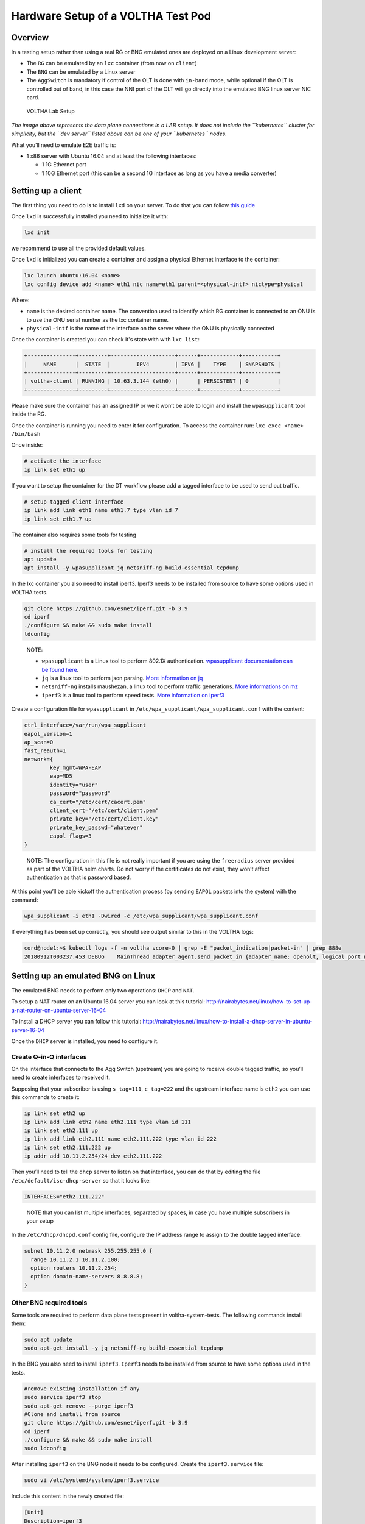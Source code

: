 .. _lab_setup:

Hardware Setup of a VOLTHA Test Pod
===================================

Overview
--------

In a testing setup rather than using a real RG or BNG emulated ones are
deployed on a Linux development server:

- The ``RG`` can be emulated by an ``lxc`` container (from now on ``client``)
- The ``BNG`` can be emulated by a Linux server
- The ``AggSwitch`` is mandatory if control of the OLT is done with ``in-band`` mode, while
  optional if the OLT is controlled out of band, in this case the NNI port of the OLT will go directly
  into the emulated BNG linux server NIC card.

.. figure:: ../_static/voltha_lab_setup.png
   :alt: VOLTHA Lab Setup

   VOLTHA Lab Setup

*The image above represents the data plane connections in a LAB setup.
It does not include the ``kubernetes`` cluster for simplicity, but the ``dev server``
listed above can be one of your ``kubernetes`` nodes.*

What you’ll need to emulate E2E traffic is:

- 1 x86 server with Ubuntu 16.04 and at least the following interfaces:

  - 1 1G Ethernet port
  - 1 10G Ethernet port (this can be a second 1G interface as long as you have a media converter)

.. _setting-up-a-client:

Setting up a client
-------------------

The first thing you need to do is to install ``lxd`` on your server. To do that
you can follow `this guide
<http://tutorials.ubuntu.com/tutorial/tutorial-setting-up-lxd-1604>`_

Once ``lxd`` is successfully installed you need to initialize it with:

.. code:: bash

   lxd init

we recommend to use all the provided default values.

Once ``lxd`` is initialized you can create a container and assign a physical
Ethernet interface to the container:

.. code:: bash

   lxc launch ubuntu:16.04 <name>
   lxc config device add <name> eth1 nic name=eth1 parent=<physical-intf> nictype=physical

Where:

- ``name`` is the desired container name. The convention used to identify which
  RG container is connected to an ONU is to use the ONU serial number as the
  lxc container name.

- ``physical-intf`` is the name of the interface on the server where the ONU
  is physically connected

Once the container is created you can check it's state with with ``lxc list``:

.. code:: bash

   +---------------+---------+--------------------+------+------------+-----------+
   |     NAME      |  STATE  |        IPV4        | IPV6 |    TYPE    | SNAPSHOTS |
   +---------------+---------+--------------------+------+------------+-----------+
   | voltha-client | RUNNING | 10.63.3.144 (eth0) |      | PERSISTENT | 0         |
   +---------------+---------+--------------------+------+------------+-----------+

Please make sure the container has an assigned IP or we it won’t be able
to login and install the ``wpasupplicant`` tool inside the RG.

Once the container is running you need to enter it for configuration. To access
the container run: ``lxc exec <name> /bin/bash``

Once inside:

.. code:: bash

   # activate the interface
   ip link set eth1 up

..

If you want to setup the container for the DT workflow please add a tagged interface to be used to send out traffic.

.. code:: bash

   # setup tagged client interface
   ip link add link eth1 name eth1.7 type vlan id 7
   ip link set eth1.7 up

..

The container also requires some tools for testing

.. code:: bash

   # install the required tools for testing
   apt update
   apt install -y wpasupplicant jq netsniff-ng build-essential tcpdump

..

In the lxc container you also need to install iperf3. Iperf3 needs to be installed from source to have some
options used in VOLTHA tests.

.. code:: bash

    git clone https://github.com/esnet/iperf.git -b 3.9
    cd iperf
    ./configure && make && sudo make install
    ldconfig

..

   NOTE:

   - ``wpasupplicant`` is a Linux tool to perform 802.1X authentication. `wpasupplicant documentation can be found here <https://help.ubuntu.com/community/WifiDocs/WPAHowTo>`_.
   - ``jq`` is a linux tool to perform json parsing. `More information on jq <https://stedolan.github.io/jq/>`_
   - ``netsniff-ng`` installs maushezan, a linux tool to perform traffic generations. `More informations on mz <https://man7.org/linux/man-pages/man8/mausezahn.8.html>`_
   - ``iperf3`` is a linux tool to perform speed tests. `More information on iperf3 <https://iperf.fr/>`_



Create a configuration file for ``wpasupplicant`` in
``/etc/wpa_supplicant/wpa_supplicant.conf`` with the content:

.. code:: text

   ctrl_interface=/var/run/wpa_supplicant
   eapol_version=1
   ap_scan=0
   fast_reauth=1
   network={
           key_mgmt=WPA-EAP
           eap=MD5
           identity="user"
           password="password"
           ca_cert="/etc/cert/cacert.pem"
           client_cert="/etc/cert/client.pem"
           private_key="/etc/cert/client.key"
           private_key_passwd="whatever"
           eapol_flags=3
   }

..

   NOTE: The configuration in this file is not really important if you are
   using the ``freeradius`` server provided as part of the VOLTHA helm charts.
   Do not worry if the certificates do not exist, they won’t affect
   authentication as that is password based.

At this point you’ll be able kickoff the authentication process (by
sending ``EAPOL`` packets into the system) with the command:

.. code:: bash

   wpa_supplicant -i eth1 -Dwired -c /etc/wpa_supplicant/wpa_supplicant.conf

If everything has been set up correctly, you should see output similar to this
in the VOLTHA logs:

.. code:: bash

   cord@node1:~$ kubectl logs -f -n voltha vcore-0 | grep -E "packet_indication|packet-in" | grep 888e
   20180912T003237.453 DEBUG    MainThread adapter_agent.send_packet_in {adapter_name: openolt, logical_port_no: 16, logical_device_id: 000100000a5a0097, packet: 0180c200000390e2ba82fa8281000ffb888e01000009020100090175736572000000000000000000000000000000000000000000000000000000000000000000, event: send-packet-in, instance_id: compose_voltha_1_1536712228, vcore_id: 0001}

Setting up an emulated BNG on Linux
-----------------------------------

The emulated BNG needs to perform only two operations: ``DHCP`` and
``NAT``.

To setup a NAT router on an Ubuntu 16.04 server you can look at this
tutorial:
http://nairabytes.net/linux/how-to-set-up-a-nat-router-on-ubuntu-server-16-04

To install a DHCP server you can follow this tutorial:
http://nairabytes.net/linux/how-to-install-a-dhcp-server-in-ubuntu-server-16-04

Once the ``DHCP`` server is installed, you need to configure it.

Create Q-in-Q interfaces
~~~~~~~~~~~~~~~~~~~~~~~~

On the interface that connects to the Agg Switch (upstream) you are
going to receive double tagged traffic, so you’ll need to create
interfaces to received it.

Supposing that your subscriber is using ``s_tag=111``, ``c_tag=222`` and
the upstream interface name is ``eth2`` you can use this commands to
create it:

.. code:: bash

   ip link set eth2 up
   ip link add link eth2 name eth2.111 type vlan id 111
   ip link set eth2.111 up
   ip link add link eth2.111 name eth2.111.222 type vlan id 222
   ip link set eth2.111.222 up
   ip addr add 10.11.2.254/24 dev eth2.111.222

Then you’ll need to tell the ``dhcp`` server to listen on that
interface, you can do that by editing the file
``/etc/default/isc-dhcp-server`` so that it looks like:

.. code:: bash

   INTERFACES="eth2.111.222"

..

   NOTE that you can list multiple interfaces, separated by spaces, in
   case you have multiple subscribers in your setup

In the ``/etc/dhcp/dhcpd.conf`` config file, configure the IP address
range to assign to the double tagged interface:

.. code:: text

   subnet 10.11.2.0 netmask 255.255.255.0 {
     range 10.11.2.1 10.11.2.100;
     option routers 10.11.2.254;
     option domain-name-servers 8.8.8.8;
   }

Other BNG required tools
~~~~~~~~~~~~~~~~~~~~~~~~

Some tools are required to perform data plane tests present in voltha-system-tests.
The following commands install them:

.. code:: bash

    sudo apt update
    sudo apt-get install -y jq netsniff-ng build-essential tcpdump

..

In the BNG you also need to install ``iperf3``. ``Iperf3`` needs to be installed from source to have some
options used in the tests.

.. code:: bash

    #remove existing installation if any
    sudo service iperf3 stop
    sudo apt-get remove --purge iperf3
    #Clone and install from source
    git clone https://github.com/esnet/iperf.git -b 3.9
    cd iperf
    ./configure && make && sudo make install
    sudo ldconfig

..

After installing ``iperf3`` on the BNG node it needs to be configured.
Create the ``iperf3.service`` file:

.. code:: bash

    sudo vi /etc/systemd/system/iperf3.service

..

Include this content in the newly created file:

.. code:: text

    [Unit]
    Description=iperf3
    [Service]
    ExecStart=/usr/local/bin/iperf3 --server
    [Install]
    WantedBy=multi-user.target

..

Start the ``iperf3`` service

.. code:: bash

    sudo service iperf3 start

..

Finally, check the ``iperf3`` service

.. code:: bash

    sudo service iperf3 status

..

Configuration for in-band OLT control
-------------------------------------

If OLT is being used in in-band connectivity mode, the
`document <https://docs.google.com/document/d/1OKDJCPEFVTEythAFUS_I7Piew4jHmhk25llK6UF04Wg>`_
details the configuration aspects in ONOS and the aggregation switch to
trunk/switch in-band packets from the OLT to BNG or Voltha.

In-band OLT software upgrade
-------------------------------------
If OLT with openolt agent is being used in in-band connectivity mode we provide the capability
to execute SW updates of the image present on the device, the
`README <https://github.com/opencord/openolt/tree/master/olt-sw-upgrade>`_ provides the required details.

